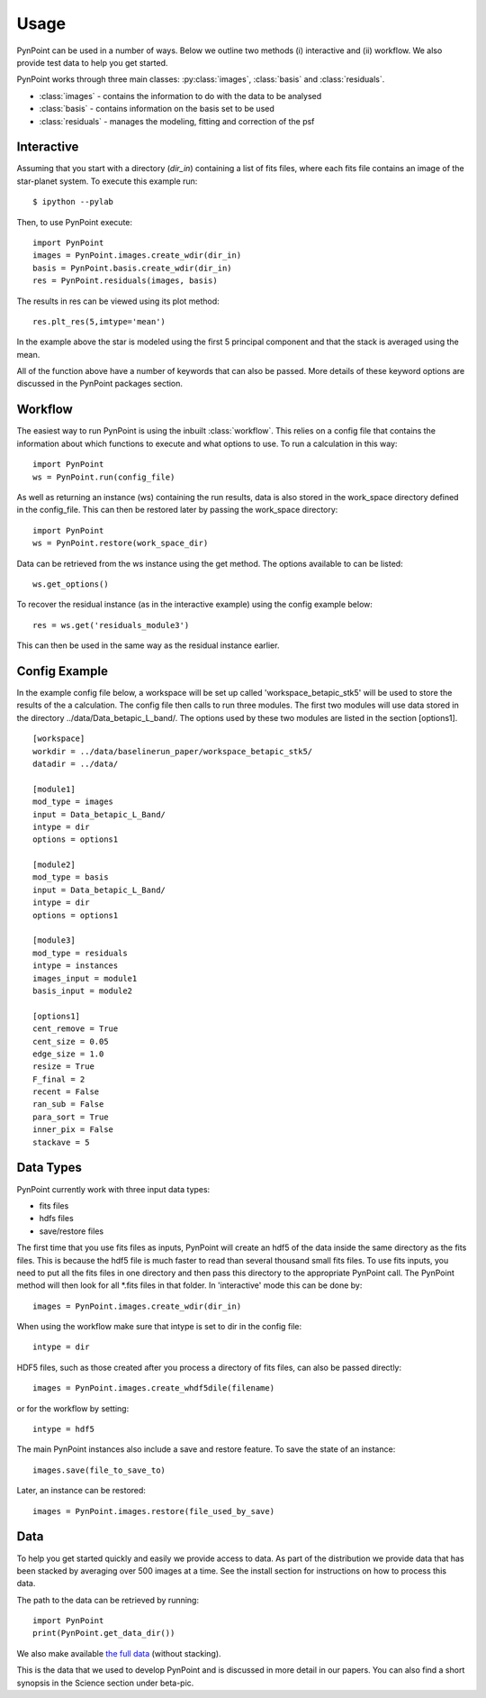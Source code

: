 ========
Usage
========

PynPoint can be used in a number of ways. Below we outline two methods (i) interactive and (ii) workflow. We also provide test data to help you get started.

PynPoint works through three main classes: :py:class:`images`, :class:`basis` and :class:`residuals`.

* :class:`images` - contains the information to do with the data to be analysed
* :class:`basis` - contains information on the basis set to be used
* :class:`residuals` - manages the modeling, fitting and correction of the psf

Interactive
-----------

Assuming that you start with a directory (`dir_in`) containing a list of fits files, where each fits file contains an image of the star-planet system. To execute this example run::

	$ ipython --pylab

Then, to use PynPoint execute::

	import PynPoint
	images = PynPoint.images.create_wdir(dir_in)
	basis = PynPoint.basis.create_wdir(dir_in)
	res = PynPoint.residuals(images, basis)

The results in res can be viewed using its plot method::

	res.plt_res(5,imtype='mean')
	
In the example above the star is modeled using the first 5 principal component and that the stack is averaged using the mean. 

All of the function above have a number of keywords that can also be passed. More details of these keyword options are discussed in the PynPoint packages section.
	
Workflow
--------

The easiest way to run PynPoint is using the inbuilt :class:`workflow`. This relies on a config file that contains the information about which functions to execute and what options to use. To run a calculation in this way::

	import PynPoint
	ws = PynPoint.run(config_file)
	
As well as returning an instance (ws) containing the run results, data is also stored in the work_space directory defined in the config_file. This can then be restored later by passing the work_space directory::
	 
	 import PynPoint
	 ws = PynPoint.restore(work_space_dir)

Data can be retrieved from the ws instance using the get method. The options available to can be listed::

	ws.get_options()
	
To recover the residual instance (as in the interactive example) using the config example below::

	res = ws.get('residuals_module3')
	
This can then be used in the same way as the residual instance earlier.


Config Example
--------------

In the example config file below, a workspace will be set up called 'workspace_betapic_stk5' will be used to store the results of the a calculation. The config file then calls to run three modules. The first two modules will use data stored in the directory ../data/Data_betapic_L_band/. The options used by these two modules are listed in the section [options1]. ::

	[workspace]
	workdir = ../data/baselinerun_paper/workspace_betapic_stk5/
	datadir = ../data/

	[module1]
	mod_type = images
	input = Data_betapic_L_Band/
	intype = dir
	options = options1

	[module2]
	mod_type = basis
	input = Data_betapic_L_Band/
	intype = dir
	options = options1

	[module3]
	mod_type = residuals
	intype = instances
	images_input = module1
	basis_input = module2

	[options1]
	cent_remove = True
	cent_size = 0.05
	edge_size = 1.0
	resize = True
	F_final = 2
	recent = False
	ran_sub = False
	para_sort = True
	inner_pix = False
	stackave = 5





Data Types
----------

PynPoint currently work with three input data types:

* fits files

* hdfs files

* save/restore files 



The first time that you use fits files as inputs, PynPoint will create an hdf5 of the data inside the same directory as the fits files. This is because the hdf5 file is much faster to read than several thousand small fits files. To use fits inputs, you need to put all the fits files in one directory and then pass this directory to the appropriate PynPoint call. The PynPoint method will then look for all *.fits files in that folder. In 'interactive' mode this can be done by::

	images = PynPoint.images.create_wdir(dir_in)
	
When using the workflow make sure that intype is set to dir in the config file:: 

	intype = dir

HDF5 files, such as those created after you process a directory of fits files, can also be passed directly::

	images = PynPoint.images.create_whdf5dile(filename)
	
or for the workflow by setting::

	intype = hdf5
	
The main PynPoint instances also include a save and restore feature. To save the state of an instance::

	images.save(file_to_save_to)
	
Later, an instance can be restored::

	images = PynPoint.images.restore(file_used_by_save)


Data
----

To help you get started quickly and easily we provide access to data. As part of the distribution we provide data that has been stacked by averaging over 500 images at a time. See the install section for instructions on how to process this data. 

The path to the data can be retrieved by running::

	import PynPoint
	print(PynPoint.get_data_dir())

We also make available `the full data <http://www.phys.ethz.ch/~amaraa/tempfile>`_  (without stacking). 

This is the data that we used to develop PynPoint and is discussed in more detail in our papers. You can also find a short synopsis in the Science section under beta-pic.
